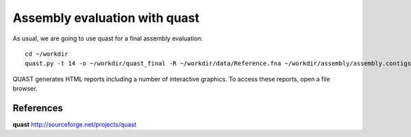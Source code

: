 Assembly evaluation with quast
------------------------------

As usual, we are going to use quast for a final assembly evaluation::

  cd ~/workdir
  quast.py -t 14 -o ~/workdir/quast_final -R ~/workdir/data/Reference.fna ~/workdir/assembly/assembly.contigs.fasta ~/workdir/results/illumina_assembly/contigs.fasta ~/workdir/pilon/pilon_round4.fasta ~/workdir/racon/racon.fasta ~/workdir/racon_medaka/consensus.fasta ~/workdir/racon_medaka_pilon/pilon_round1.fasta ~/workdir/racon_medaka_pilon/pilon_round2.fasta ~/workdir/racon_medaka_pilon/pilon_round3.fasta ~/workdir/racon_medaka_pilon/pilon_round4.fasta

QUAST generates HTML reports including a number of interactive graphics. To access these reports, open a file browser.



References
^^^^^^^^^^

**quast** http://sourceforge.net/projects/quast

